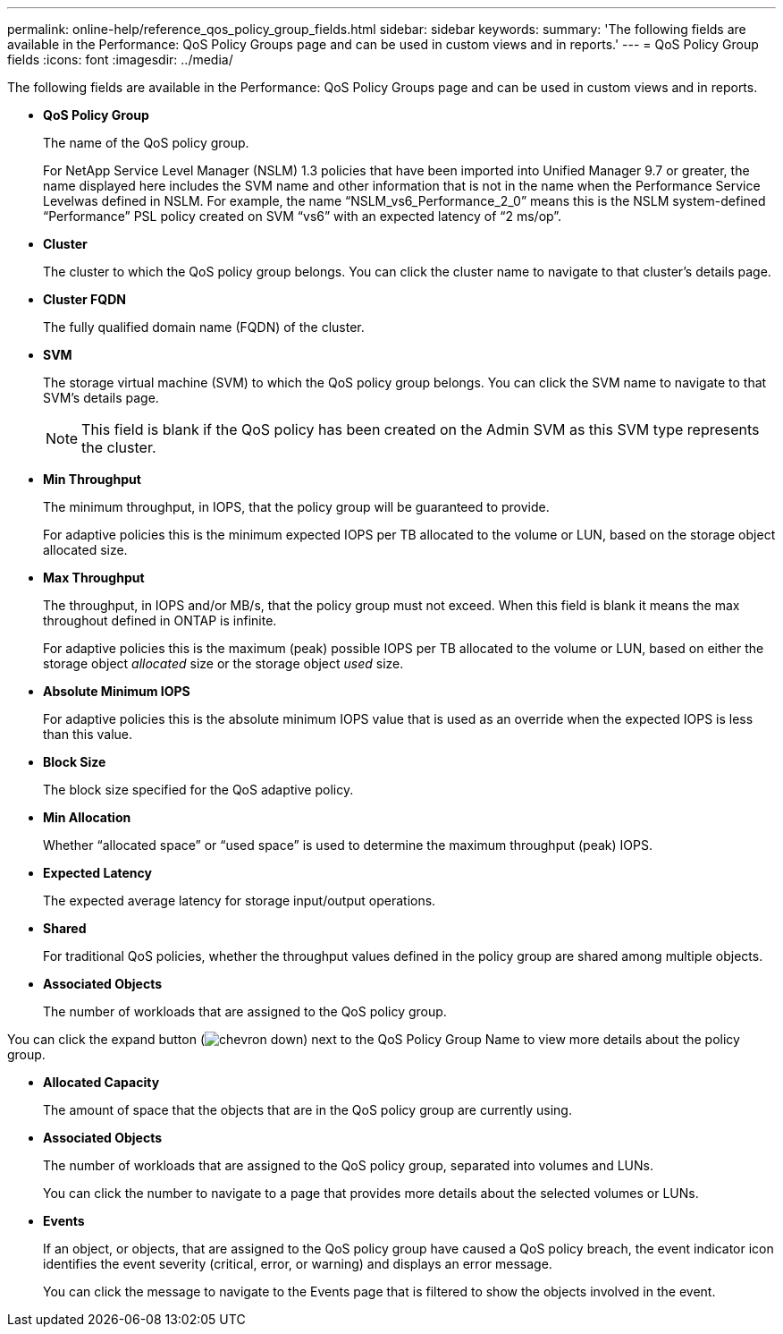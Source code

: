 ---
permalink: online-help/reference_qos_policy_group_fields.html
sidebar: sidebar
keywords: 
summary: 'The following fields are available in the Performance: QoS Policy Groups page and can be used in custom views and in reports.'
---
= QoS Policy Group fields
:icons: font
:imagesdir: ../media/

[.lead]
The following fields are available in the Performance: QoS Policy Groups page and can be used in custom views and in reports.

* *QoS Policy Group*
+
The name of the QoS policy group.
+
For NetApp Service Level Manager (NSLM) 1.3 policies that have been imported into Unified Manager 9.7 or greater, the name displayed here includes the SVM name and other information that is not in the name when the Performance Service Levelwas defined in NSLM. For example, the name "`NSLM_vs6_Performance_2_0`" means this is the NSLM system-defined "`Performance`" PSL policy created on SVM "`vs6`" with an expected latency of "`2 ms/op`".

* *Cluster*
+
The cluster to which the QoS policy group belongs. You can click the cluster name to navigate to that cluster's details page.

* *Cluster FQDN*
+
The fully qualified domain name (FQDN) of the cluster.

* *SVM*
+
The storage virtual machine (SVM) to which the QoS policy group belongs. You can click the SVM name to navigate to that SVM's details page.
+
[NOTE]
====
This field is blank if the QoS policy has been created on the Admin SVM as this SVM type represents the cluster.
====

* *Min Throughput*
+
The minimum throughput, in IOPS, that the policy group will be guaranteed to provide.
+
For adaptive policies this is the minimum expected IOPS per TB allocated to the volume or LUN, based on the storage object allocated size.

* *Max Throughput*
+
The throughput, in IOPS and/or MB/s, that the policy group must not exceed. When this field is blank it means the max throughout defined in ONTAP is infinite.
+
For adaptive policies this is the maximum (peak) possible IOPS per TB allocated to the volume or LUN, based on either the storage object _allocated_ size or the storage object _used_ size.

* *Absolute Minimum IOPS*
+
For adaptive policies this is the absolute minimum IOPS value that is used as an override when the expected IOPS is less than this value.

* *Block Size*
+
The block size specified for the QoS adaptive policy.

* *Min Allocation*
+
Whether "`allocated space`" or "`used space`" is used to determine the maximum throughput (peak) IOPS.

* *Expected Latency*
+
The expected average latency for storage input/output operations.

* *Shared*
+
For traditional QoS policies, whether the throughput values defined in the policy group are shared among multiple objects.

* *Associated Objects*
+
The number of workloads that are assigned to the QoS policy group.

You can click the expand button (image:../media/chevron_down.gif[]) next to the QoS Policy Group Name to view more details about the policy group.

* *Allocated Capacity*
+
The amount of space that the objects that are in the QoS policy group are currently using.

* *Associated Objects*
+
The number of workloads that are assigned to the QoS policy group, separated into volumes and LUNs.
+
You can click the number to navigate to a page that provides more details about the selected volumes or LUNs.

* *Events*
+
If an object, or objects, that are assigned to the QoS policy group have caused a QoS policy breach, the event indicator icon identifies the event severity (critical, error, or warning) and displays an error message.
+
You can click the message to navigate to the Events page that is filtered to show the objects involved in the event.
